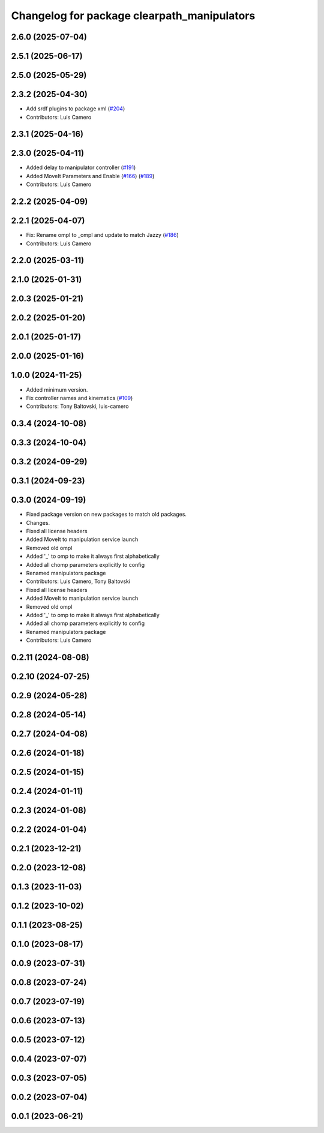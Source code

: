 ^^^^^^^^^^^^^^^^^^^^^^^^^^^^^^^^^^^^^^^^^^^^
Changelog for package clearpath_manipulators
^^^^^^^^^^^^^^^^^^^^^^^^^^^^^^^^^^^^^^^^^^^^

2.6.0 (2025-07-04)
------------------

2.5.1 (2025-06-17)
------------------

2.5.0 (2025-05-29)
------------------

2.3.2 (2025-04-30)
------------------
* Add srdf plugins to package xml (`#204 <https://github.com/clearpathrobotics/clearpath_common/issues/204>`_)
* Contributors: Luis Camero

2.3.1 (2025-04-16)
------------------

2.3.0 (2025-04-11)
------------------
* Added delay to manipulator controller (`#191 <https://github.com/clearpathrobotics/clearpath_common/issues/191>`_)
* Added MoveIt Parameters and Enable (`#166 <https://github.com/clearpathrobotics/clearpath_common/issues/166>`_) (`#189 <https://github.com/clearpathrobotics/clearpath_common/issues/189>`_)
* Contributors: Luis Camero

2.2.2 (2025-04-09)
------------------

2.2.1 (2025-04-07)
------------------
* Fix: Rename ompl to _ompl and update to match Jazzy (`#186 <https://github.com/clearpathrobotics/clearpath_common/issues/186>`_)
* Contributors: Luis Camero

2.2.0 (2025-03-11)
------------------

2.1.0 (2025-01-31)
------------------

2.0.3 (2025-01-21)
------------------

2.0.2 (2025-01-20)
------------------

2.0.1 (2025-01-17)
------------------

2.0.0 (2025-01-16)
------------------

1.0.0 (2024-11-25)
------------------
* Added minimum version.
* Fix controller names and kinematics (`#109 <https://github.com/clearpathrobotics/clearpath_common/issues/109>`_)
* Contributors: Tony Baltovski, luis-camero

0.3.4 (2024-10-08)
------------------

0.3.3 (2024-10-04)
------------------

0.3.2 (2024-09-29)
------------------

0.3.1 (2024-09-23)
------------------

0.3.0 (2024-09-19)
------------------
* Fixed package version on new packages to match old packages.
* Changes.
* Fixed all license headers
* Added MoveIt to manipulation service launch
* Removed old ompl
* Added '_' to omp to make it always first alphabetically
* Added all chomp parameters explicitly to config
* Renamed manipulators package
* Contributors: Luis Camero, Tony Baltovski

* Fixed all license headers
* Added MoveIt to manipulation service launch
* Removed old ompl
* Added '_' to omp to make it always first alphabetically
* Added all chomp parameters explicitly to config
* Renamed manipulators package
* Contributors: Luis Camero

0.2.11 (2024-08-08)
-------------------

0.2.10 (2024-07-25)
-------------------

0.2.9 (2024-05-28)
------------------

0.2.8 (2024-05-14)
------------------

0.2.7 (2024-04-08)
------------------

0.2.6 (2024-01-18)
------------------

0.2.5 (2024-01-15)
------------------

0.2.4 (2024-01-11)
------------------

0.2.3 (2024-01-08)
------------------

0.2.2 (2024-01-04)
------------------

0.2.1 (2023-12-21)
------------------

0.2.0 (2023-12-08)
------------------

0.1.3 (2023-11-03)
------------------

0.1.2 (2023-10-02)
------------------

0.1.1 (2023-08-25)
------------------

0.1.0 (2023-08-17)
------------------

0.0.9 (2023-07-31)
------------------

0.0.8 (2023-07-24)
------------------

0.0.7 (2023-07-19)
------------------

0.0.6 (2023-07-13)
------------------

0.0.5 (2023-07-12)
------------------

0.0.4 (2023-07-07)
------------------

0.0.3 (2023-07-05)
------------------

0.0.2 (2023-07-04)
------------------

0.0.1 (2023-06-21)
------------------
